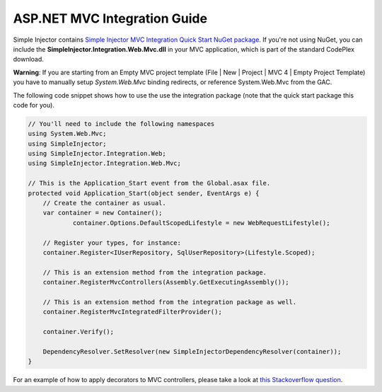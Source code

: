 =============================
ASP.NET MVC Integration Guide
=============================

Simple Injector contains `Simple Injector MVC Integration Quick Start NuGet package <https://nuget.org/packages/SimpleInjector.MVC3>`_. If you're not using NuGet, you can include the **SimpleInjector.Integration.Web.Mvc.dll** in your MVC application, which is part of the standard CodePlex download.

.. container:: Note

    **Warning**: If you are starting from an Empty MVC project template (File | New | Project | MVC 4 | Empty Project Template) you have to manually setup *System.Web.Mvc* binding redirects, or reference System.Web.Mvc from the GAC.

The following code snippet shows how to use the use the integration package (note that the quick start package this code for you).

.. code-block:: c#

    // You'll need to include the following namespaces
    using System.Web.Mvc;
    using SimpleInjector;
    using SimpleInjector.Integration.Web;
    using SimpleInjector.Integration.Web.Mvc;

    // This is the Application_Start event from the Global.asax file.
    protected void Application_Start(object sender, EventArgs e) {
        // Create the container as usual.
        var container = new Container();
		container.Options.DefaultScopedLifestyle = new WebRequestLifestyle();
    	
        // Register your types, for instance:
        container.Register<IUserRepository, SqlUserRepository>(Lifestyle.Scoped);

        // This is an extension method from the integration package.
        container.RegisterMvcControllers(Assembly.GetExecutingAssembly());
    	
        // This is an extension method from the integration package as well.
        container.RegisterMvcIntegratedFilterProvider();

        container.Verify();
    	
        DependencyResolver.SetResolver(new SimpleInjectorDependencyResolver(container));
    }
	
.. container:: Note

	For an example of how to apply decorators to MVC controllers, please take a look at `this Stackoverflow question <https://stackoverflow.com/questions/32118849>`_.